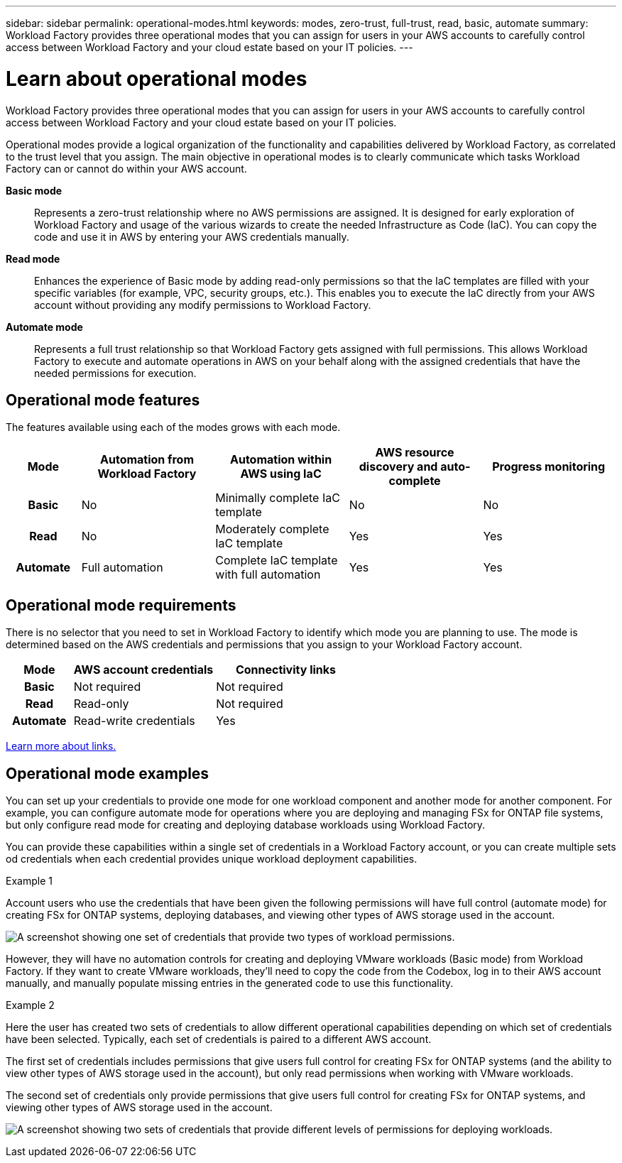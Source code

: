 ---
sidebar: sidebar
permalink: operational-modes.html
keywords: modes, zero-trust, full-trust, read, basic, automate
summary: Workload Factory provides three operational modes that you can assign for users in your AWS accounts to carefully control access between Workload Factory and your cloud estate based on your IT policies.
---

= Learn about operational modes
:icons: font
:imagesdir: ./media/

[.lead]
Workload Factory provides three operational modes that you can assign for users in your AWS accounts to carefully control access between Workload Factory and your cloud estate based on your IT policies.

Operational modes provide a logical organization of the functionality and capabilities delivered by Workload Factory, as correlated to the trust level that you assign. The main objective in operational modes is to clearly communicate which tasks Workload Factory can or cannot do within your AWS account.

*Basic mode*:: Represents a zero-trust relationship where no AWS permissions are assigned. It is designed for early exploration of Workload Factory and usage of the various wizards to create the needed Infrastructure as Code (IaC). You can copy the code and use it in AWS by entering your AWS credentials manually.  

*Read mode*:: Enhances the experience of Basic mode by adding read-only permissions so that the IaC templates are filled with your specific variables (for example, VPC, security groups, etc.). This enables you to execute the IaC directly from your AWS account without providing any modify permissions to Workload Factory. 

*Automate mode*:: Represents a full trust relationship so that Workload Factory gets assigned with full permissions. This allows Workload Factory to execute and automate operations in AWS on your behalf along with the assigned credentials that have the needed permissions for execution. 

== Operational mode features

The features available using each of the modes grows with each mode.

[options="header",cols="12h,22,22,22,22"]
|===
| Mode
| Automation from Workload Factory
| Automation within AWS using IaC
| AWS resource discovery and auto-complete
| Progress monitoring

| Basic
| No
| Minimally complete IaC template
| No
| No

| Read
| No
| Moderately complete IaC template
| Yes
| Yes

| Automate
| Full automation
| Complete IaC template with full automation
| Yes
| Yes

|===

== Operational mode requirements

There is no selector that you need to set in Workload Factory to identify which mode you are planning to use. The mode is determined based on the AWS credentials and permissions that you assign to your Workload Factory account.

[options="header",cols="16h,35,35"]
|===
| Mode
| AWS account credentials
| Connectivity links

| Basic
| Not required
| Not required

| Read
| Read-only
| Not required

| Automate
| Read-write credentials 
| Yes

|===

link:connectivity-links.html[Learn more about links.]

== Operational mode examples

You can set up your credentials to provide one mode for one workload component and another mode for another component. For example, you can configure automate mode for operations where you are deploying and managing FSx for ONTAP file systems, but only configure read mode for creating and deploying database workloads using Workload Factory.

You can provide these capabilities within a single set of credentials in a Workload Factory account, or you can create multiple sets od credentials when each credential provides unique workload deployment capabilities.

.Example 1

Account users who use the credentials that have been given the following permissions will have full control (automate mode) for creating FSx for ONTAP systems, deploying databases, and viewing other types of AWS storage used in the account.

image:screenshot-credentials1.png[A screenshot showing one set of credentials that provide two types of workload permissions.]

However, they will have no automation controls for creating and deploying VMware workloads (Basic mode) from Workload Factory. If they want to create VMware workloads, they'll need to copy the code from the Codebox, log in to their AWS account manually, and manually populate missing entries in the generated code to use this functionality.

.Example 2

Here the user has created two sets of credentials to allow different operational capabilities depending on which set of credentials have been selected. Typically, each set of credentials is paired to a different AWS account.

The first set of credentials includes permissions that give users full control for creating FSx for ONTAP systems (and the ability to view other types of AWS storage used in the account), but only read permissions when working with VMware workloads.

The second set of credentials only provide permissions that give users full control for creating FSx for ONTAP systems, and viewing other types of AWS storage used in the account.

image:screenshot-credentials2.png[A screenshot showing two sets of credentials that provide different levels of permissions for deploying workloads.]

